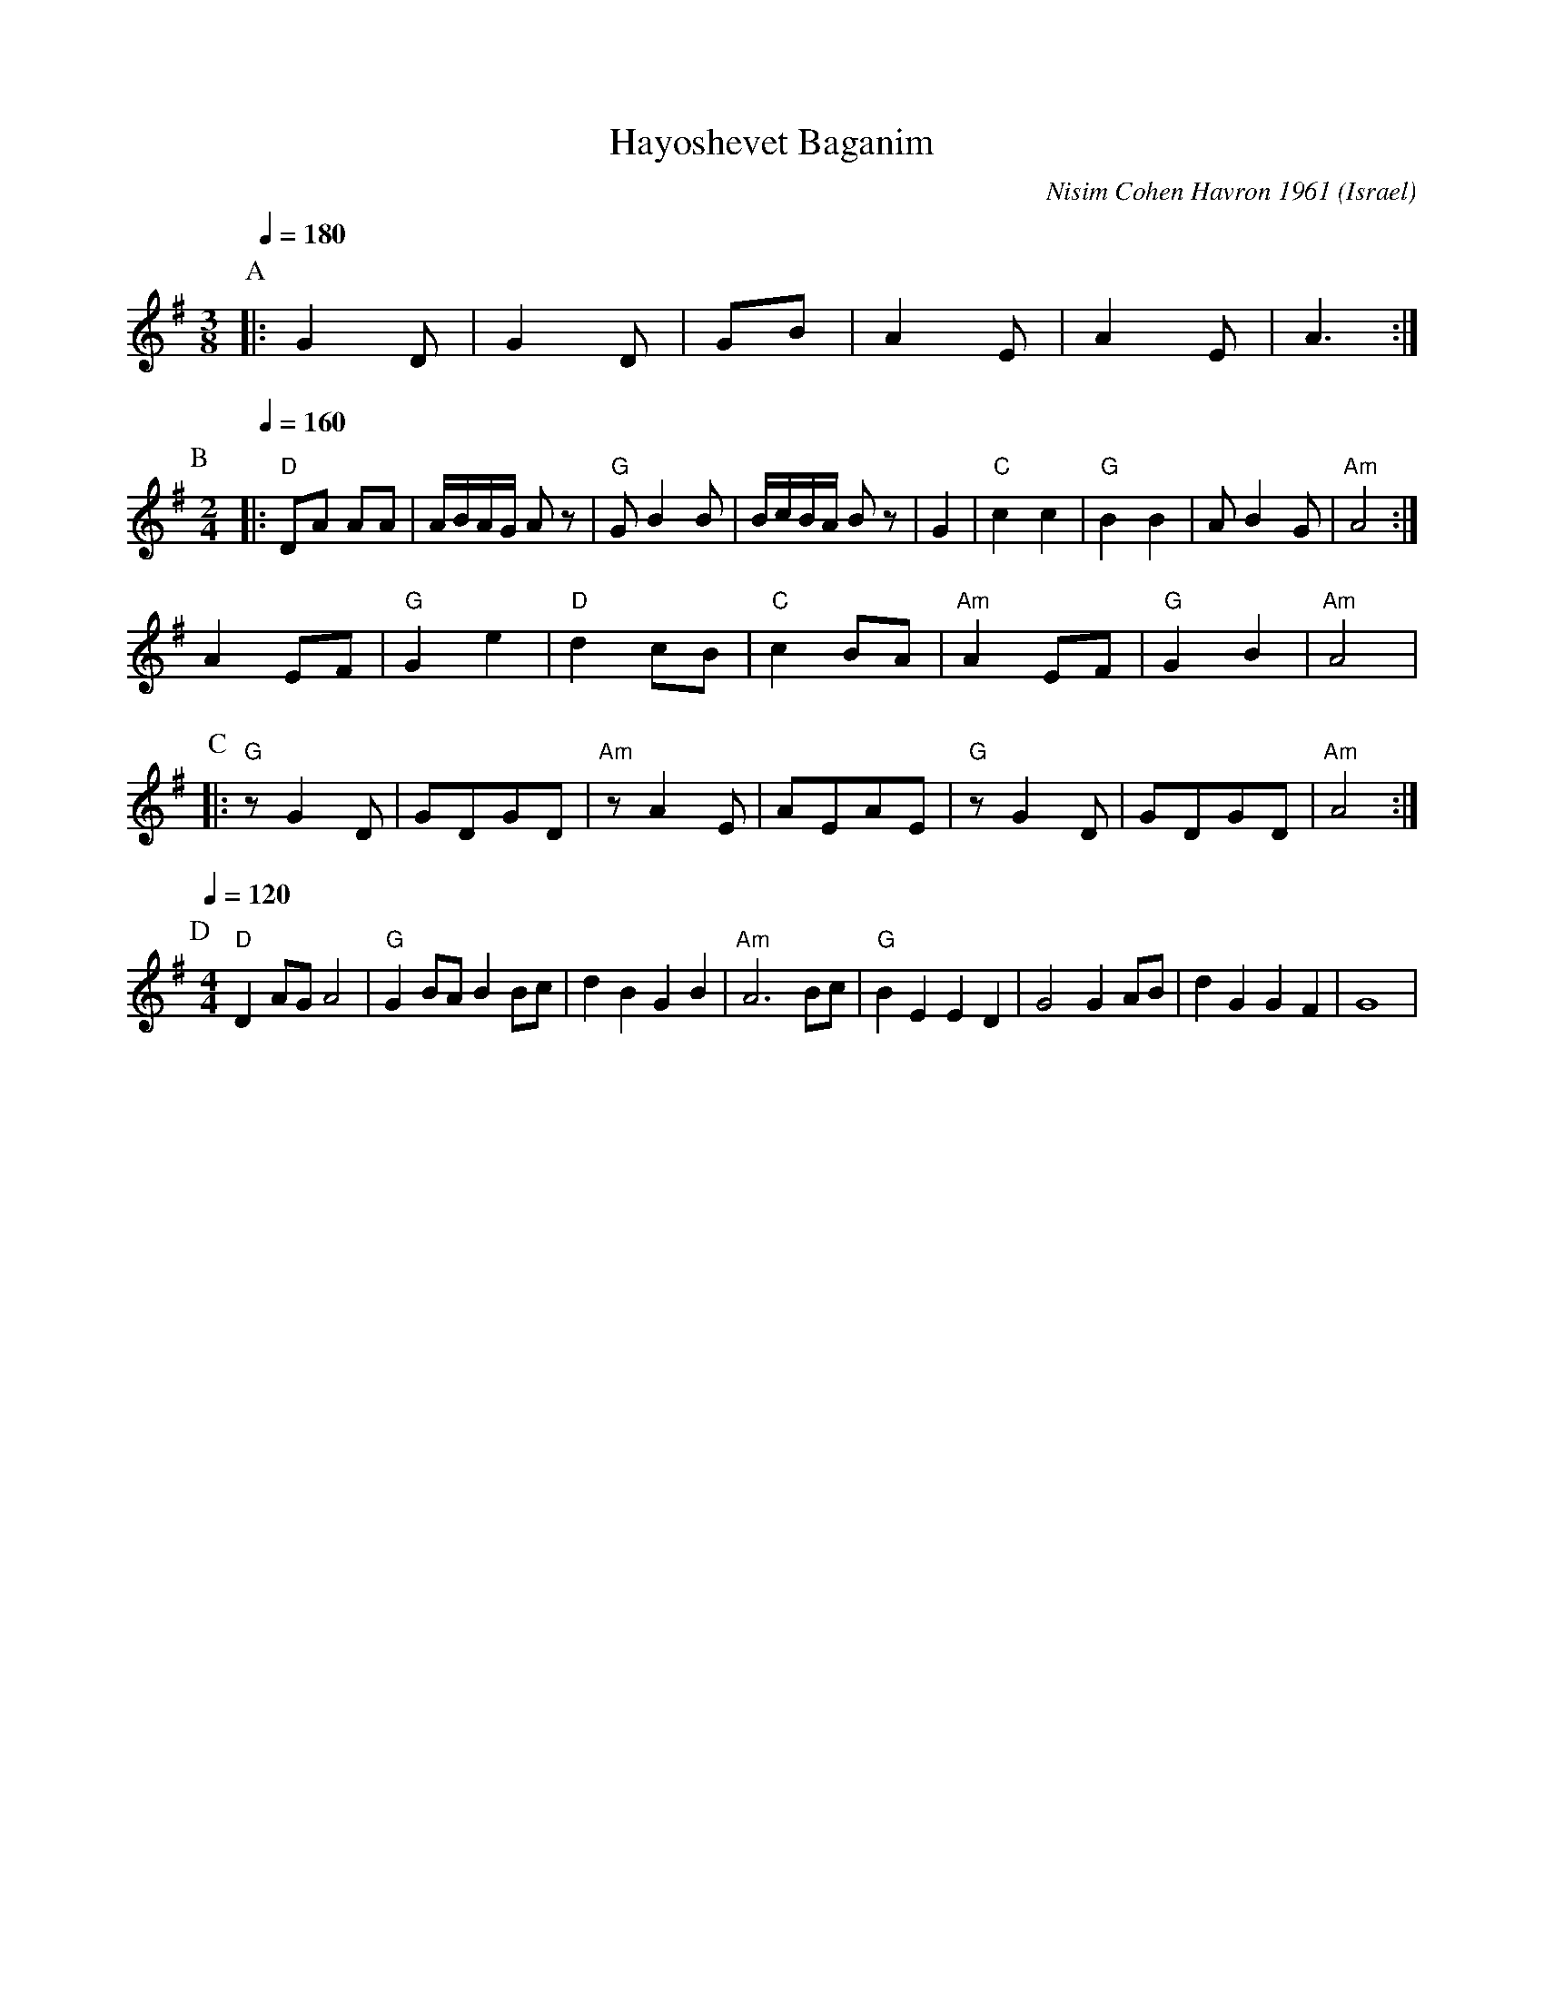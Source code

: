 X:1003
T: Hayoshevet Baganim
O: Israel
C: Nisim Cohen Havron 1961
F: http://www.youtube.com/watch?v=77GBmZPVhDA
M: 3/8
L: 1/8
K: G
P:A
Q:1/4=180
|:G2D        |G2D        |GB      |A2E        |\
  A2E        |A3         :|
P:B
M:2/4
L:1/8
Q:1/4=160
|:"D"DA AA   |A/B/A/G/ Az|"G"GB2B |B/c/B/A/ Bz|\
  G2         |"C"c2 c2   |"G"B2 B2|AB2G       |"Am"A4 :|
  A2EF       |"G"G2e2    |"D"d2cB |"C"c2BA    |\
  "Am"A2EF   |"G"G2B2    |"Am"A4  |
P:C
|:"G"zG2D    |GDGD       |"Am"zA2E|AEAE       |\
  "G"zG2D    |GDGD       |"Am"A4  :|
P:D
Q:1/4=120
M:4/4
L:1/8
  "D"D2AGA4  |"G"G2BAB2Bc|d2B2G2B2|"Am"A6Bc   |\
  "G"B2E2E2D2|G4G2AB     |d2G2G2F2|G8         |
